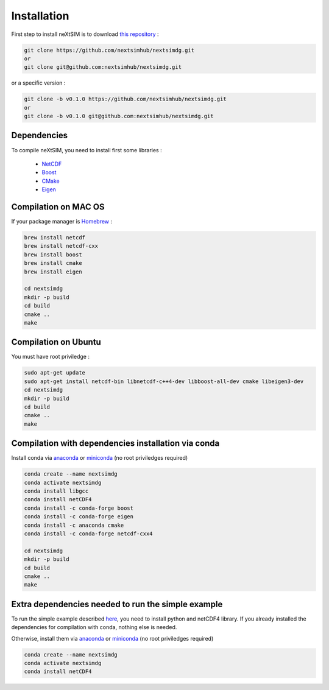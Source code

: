 .. Copyright (c) 2021, Nansen Environmental and Remote Sensing Center

.. raw:: html



Installation
============

First step to install neXtSIM is to download `this repository`_ :

.. code::

    git clone https://github.com/nextsimhub/nextsimdg.git 
    or 
    git clone git@github.com:nextsimhub/nextsimdg.git
    
or a specific version :

.. code::

    git clone -b v0.1.0 https://github.com/nextsimhub/nextsimdg.git 
    or 
    git clone -b v0.1.0 git@github.com:nextsimhub/nextsimdg.git


Dependencies
------------

To compile neXtSIM, you need to install first some libraries :

  - `NetCDF`_
  - `Boost`_
  - `CMake`_
  - `Eigen`_

Compilation on MAC OS
---------------------

If your package manager is `Homebrew`_ :

.. code::

        brew install netcdf
        brew install netcdf-cxx
        brew install boost
        brew install cmake
        brew install eigen
        
        cd nextsimdg
        mkdir -p build
        cd build
        cmake ..
        make
        
Compilation on Ubuntu
---------------------

You must have root priviledge :

.. code::

        sudo apt-get update
        sudo apt-get install netcdf-bin libnetcdf-c++4-dev libboost-all-dev cmake libeigen3-dev
        cd nextsimdg
        mkdir -p build
        cd build
        cmake ..
        make
        

Compilation with dependencies installation via conda
----------------------------------------------------

Install conda via `anaconda`_ or `miniconda`_ (no root priviledges required)

.. code::

        conda create --name nextsimdg
        conda activate nextsimdg
        conda install libgcc
        conda install netCDF4
        conda install -c conda-forge boost
        conda install -c conda-forge eigen
        conda install -c anaconda cmake
        conda install -c conda-forge netcdf-cxx4
        
        cd nextsimdg
        mkdir -p build
        cd build
        cmake ..
        make
        
Extra dependencies needed to run the simple example
---------------------------------------------------

To run the simple example described `here`_, you need to install python and netCDF4 library. If you already installed the dependencies for compilation with conda, nothing else is needed.

Otherwise, install them via `anaconda`_ or `miniconda`_ (no root priviledges required)

.. code::

        conda create --name nextsimdg
        conda activate nextsimdg
        conda install netCDF4

.. _`this repository`: https://github.com/nextsimhub/nextsimdg    
.. _NetCDF: https://www.unidata.ucar.edu/software/netcdf/
.. _Boost: https://www.boost.org/
.. _Catch2: https://github.com/catchorg/Catch2
.. _Eigen: https://eigen.tuxfamily.org/
.. _CMake: https://cmake.org/
.. _Homebrew: https://brew.sh/
.. _here: https://nextsim-dg.readthedocs.io/en/latest/getting_started.html
.. _anaconda: https://www.anaconda.com/products/individual
.. _miniconda: https://docs.conda.io/en/latest/miniconda.html
